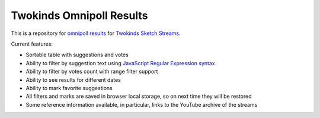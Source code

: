 ===========================
 Twokinds Omnipoll Results
===========================

This is a repository for `omnipoll results <https://mingun.github.io/twokinds-omnipoll-results/>`__
for `Twokinds Sketch Streams <https://picarto.tv/Twokinds>`__.

Current features:

- Sortable table with suggestions and votes
- Ability to filter by suggestion text using
  `JavaScript Regular Expression syntax <https://developer.mozilla.org/docs/Web/JavaScript/Guide/Regular_Expressions>`__
- Ability to filter by votes count with range filter support
- Ability to see results for different dates
- Ability to mark favorite suggestions
- All filters and marks are saved in browser local storage, so on next time they will be restored
- Some reference information available, in particular, links to the YouTube archive of the streams
